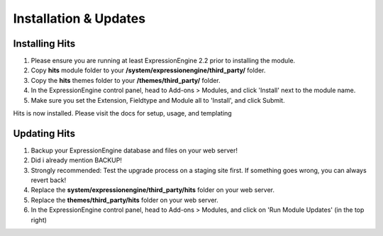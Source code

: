 ######################
Installation & Updates
######################

Installing Hits
==========================

#. Please ensure you are running at least ExpressionEngine 2.2 prior to installing the module.
#. Copy **hits** module folder to your **/system/expressionengine/third_party/** folder.
#. Copy the **hits** themes folder to your **/themes/third_party/** folder.
#. In the ExpressionEngine control panel, head to Add-ons > Modules, and click 'Install' next to the module name.
#. Make sure you set the Extension, Fieldtype and Module all to 'Install', and click Submit.

Hits is now installed. Please visit the docs for setup, usage, and templating


Updating Hits
========================

#. Backup your ExpressionEngine database and files on your web server!
#. Did i already mention BACKUP!
#. Strongly recommended: Test the upgrade process on a staging site first. If something goes wrong, you can always revert back!
#. Replace the **system/expressionengine/third_party/hits** folder on your web server.
#. Replace the **themes/third_party/hits** folder on your web server.
#. In the ExpressionEngine control panel, head to Add-ons > Modules, and click on 'Run Module Updates' (in the top right)
